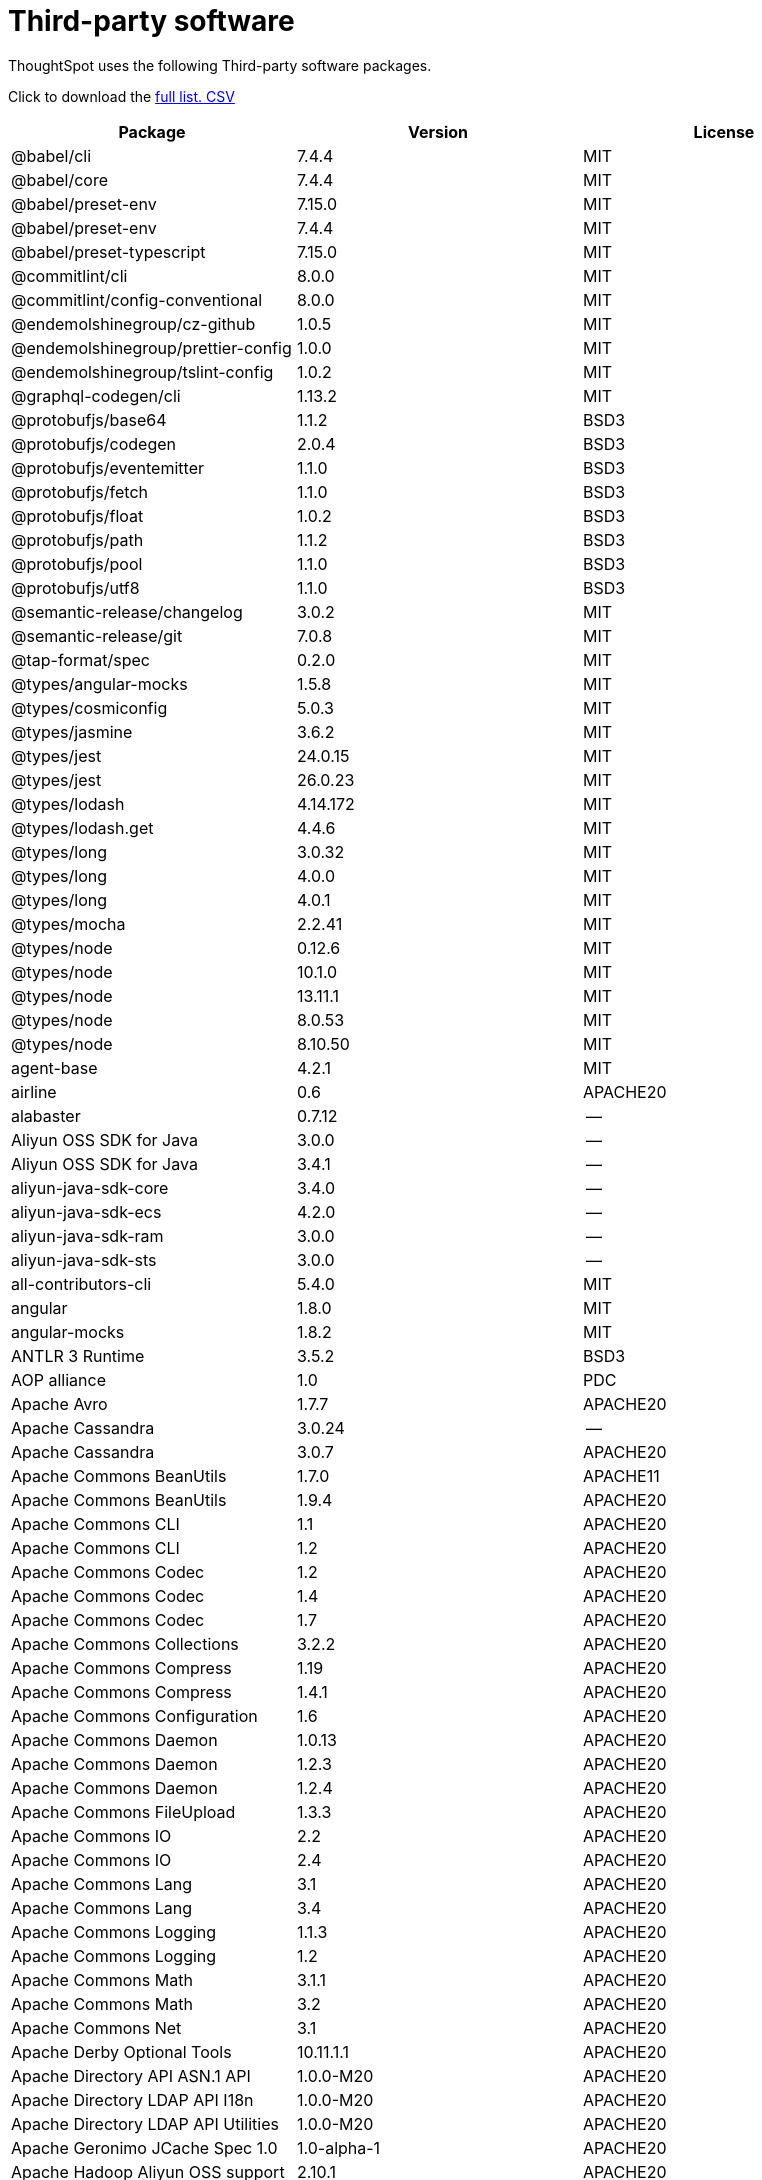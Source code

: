 = Third-party software
:last_updated: 09/013/2021
:linkattrs:
:experimental:

ThoughtSpot uses the following Third-party software packages.

Click to download the link:{attachmentsdir}/third-party.csv[full list.+++&nbsp;<span class="badge badge-pdf">CSV</span>+++]

[width="100%",options="header",cols="~,~,~]
|===
| Package | Version | License

| @babel/cli | 7.4.4 | MIT
| @babel/core | 7.4.4 | MIT
| @babel/preset-env | 7.15.0 | MIT
| @babel/preset-env | 7.4.4 | MIT
| @babel/preset-typescript | 7.15.0 | MIT
| @commitlint/cli | 8.0.0 | MIT
| @commitlint/config-conventional | 8.0.0 | MIT
| @endemolshinegroup/cz-github | 1.0.5 | MIT
| @endemolshinegroup/prettier-config | 1.0.0 | MIT
| @endemolshinegroup/tslint-config | 1.0.2 | MIT
| @graphql-codegen/cli | 1.13.2 | MIT
| @protobufjs/base64 | 1.1.2 | BSD3
| @protobufjs/codegen | 2.0.4 | BSD3
| @protobufjs/eventemitter | 1.1.0 | BSD3
| @protobufjs/fetch | 1.1.0 | BSD3
| @protobufjs/float | 1.0.2 | BSD3
| @protobufjs/path | 1.1.2 | BSD3
| @protobufjs/pool | 1.1.0 | BSD3
| @protobufjs/utf8 | 1.1.0 | BSD3
| @semantic-release/changelog | 3.0.2 | MIT
| @semantic-release/git | 7.0.8 | MIT
| @tap-format/spec | 0.2.0 | MIT
| @types/angular-mocks | 1.5.8 | MIT
| @types/cosmiconfig | 5.0.3 | MIT
| @types/jasmine | 3.6.2 | MIT
| @types/jest | 24.0.15 | MIT
| @types/jest | 26.0.23 | MIT
| @types/lodash | 4.14.172 | MIT
| @types/lodash.get | 4.4.6 | MIT
| @types/long | 3.0.32 | MIT
| @types/long | 4.0.0 | MIT
| @types/long | 4.0.1 | MIT
| @types/mocha | 2.2.41 | MIT
| @types/node | 0.12.6 | MIT
| @types/node | 10.1.0 | MIT
| @types/node | 13.11.1 | MIT
| @types/node | 8.0.53 | MIT
| @types/node | 8.10.50 | MIT
| agent-base | 4.2.1 | MIT
| airline | 0.6 | APACHE20
| alabaster | 0.7.12 | --
| Aliyun OSS SDK for Java | 3.0.0 | --
| Aliyun OSS SDK for Java | 3.4.1 | --
| aliyun-java-sdk-core | 3.4.0 | --
| aliyun-java-sdk-ecs | 4.2.0 | --
| aliyun-java-sdk-ram | 3.0.0 | --
| aliyun-java-sdk-sts | 3.0.0 | --
| all-contributors-cli | 5.4.0 | MIT
| angular | 1.8.0 | MIT
| angular-mocks | 1.8.2 | MIT
| ANTLR 3 Runtime | 3.5.2 | BSD3
| AOP alliance | 1.0 | PDC
| Apache Avro | 1.7.7 | APACHE20
| Apache Cassandra | 3.0.24 | --
| Apache Cassandra | 3.0.7 | APACHE20
| Apache Commons BeanUtils | 1.7.0 | APACHE11
| Apache Commons BeanUtils | 1.9.4 | APACHE20
| Apache Commons CLI | 1.1 | APACHE20
| Apache Commons CLI | 1.2 | APACHE20
| Apache Commons Codec | 1.2 | APACHE20
| Apache Commons Codec | 1.4 | APACHE20
| Apache Commons Codec | 1.7 | APACHE20
| Apache Commons Collections | 3.2.2 | APACHE20
| Apache Commons Compress | 1.19 | APACHE20
| Apache Commons Compress | 1.4.1 | APACHE20
| Apache Commons Configuration | 1.6 | APACHE20
| Apache Commons Daemon | 1.0.13 | APACHE20
| Apache Commons Daemon | 1.2.3 | APACHE20
| Apache Commons Daemon | 1.2.4 | APACHE20
| Apache Commons FileUpload | 1.3.3 | APACHE20
| Apache Commons IO | 2.2 | APACHE20
| Apache Commons IO | 2.4 | APACHE20
| Apache Commons Lang | 3.1 | APACHE20
| Apache Commons Lang | 3.4 | APACHE20
| Apache Commons Logging | 1.1.3 | APACHE20
| Apache Commons Logging | 1.2 | APACHE20
| Apache Commons Math | 3.1.1 | APACHE20
| Apache Commons Math | 3.2 | APACHE20
| Apache Commons Net | 3.1 | APACHE20
| Apache Derby Optional Tools | 10.11.1.1 | APACHE20
| Apache Directory API ASN.1 API | 1.0.0-M20 | APACHE20
| Apache Directory LDAP API I18n | 1.0.0-M20 | APACHE20
| Apache Directory LDAP API Utilities | 1.0.0-M20 | APACHE20
| Apache Geronimo JCache Spec 1.0 | 1.0-alpha-1 | APACHE20
| Apache Hadoop Aliyun OSS support | 2.10.1 | APACHE20
| Apache Hadoop Aliyun OSS support | 2.9.2 | APACHE20
| Apache Hadoop Amazon Web Services support | 2.10.1 | APACHE20
| Apache Hadoop Amazon Web Services support | 2.9.2 | APACHE20
| Apache Hadoop Annotations | 2.9.2 | APACHE20
| Apache Hadoop Ant Tasks | 2.9.2 | APACHE20
| Apache Hadoop Archive Logs | 2.9.2 | APACHE20
| Apache Hadoop Archives | 2.9.2 | APACHE20
| Apache Hadoop Auth | 2.10.1 | APACHE20
| Apache Hadoop Auth | 2.9.2 | APACHE20
| Apache Hadoop Azure Data Lake support | 2.9.2 | APACHE20
| Apache Hadoop Azure support | 2.10.1 | APACHE20
| Apache Hadoop Azure support | 2.9.2 | APACHE20
| Apache Hadoop Data Join | 2.9.2 | APACHE20
| Apache Hadoop Distributed Copy | 2.10.1 | APACHE20
| Apache Hadoop Distributed Copy | 2.9.2 | APACHE20
| Apache Hadoop Extras | 2.9.2 | APACHE20
| Apache Hadoop Gridmix | 2.10.1 | APACHE20
| Apache Hadoop Gridmix | 2.9.2 | APACHE20
| Apache Hadoop HDFS Client | 2.10.1 | APACHE20
| Apache Hadoop HDFS | 2.10.1 | APACHE20
| Apache Hadoop HDFS-NFS | 2.9.2 | APACHE20
| Apache Hadoop HDFS-RBF | 2.10.1 | APACHE20
| Apache Hadoop MapReduce Streaming | 2.9.2 | APACHE20
| Apache Hadoop NFS | 2.9.2 | APACHE20
| Apache Hadoop OpenStack support | 2.9.2 | APACHE20
| Apache Hadoop Resource Estimator Service | 2.9.2 | APACHE20
| Apache Hadoop Rumen | 2.10.1 | APACHE20
| Apache Hadoop Rumen | 2.9.2 | APACHE20
| Apache Hadoop Scheduler Load Simulator | 2.9.2 | APACHE20
| Apache Hadoop YARN API | 2.10.1 | APACHE20
| Apache Hadoop YARN ApplicationHistoryService | 2.10.1 | APACHE20
| Apache Hadoop YARN ApplicationHistoryService | 2.9.1 | APACHE20
| Apache Hadoop YARN Common | 2.10.1 | APACHE20
| Apache Hadoop YARN Registry | 2.10.1 | APACHE20
| Apache Hadoop YARN Registry | 2.9.2 | APACHE20
| Apache Hadoop YARN ResourceManager | 2.10.1 | APACHE20
| Apache Hadoop YARN Server Common | 2.10.1 | APACHE20
| Apache Hadoop YARN Web Proxy | 2.9.2 | APACHE20
| Apache HttpClient Cache | 4.5.6 | APACHE20
| Apache HttpClient Mime | 4.5.6 | APACHE20
| Apache HttpClient | 4.5.2 | APACHE20
| Apache HttpClient | 4.5.4 | APACHE20
| Apache HttpCore NIO | 4.4.9 | APACHE20
| Apache HttpCore | 4.4.4 | APACHE20
| Apache HttpCore | 4.4.9 | APACHE20
| Apache Log4j Commons Logging Bridge | 2.11.2 | APACHE20
| Apache Log4j | 1.2.17 | APACHE20
| Apache Standard Taglib Implementation | 1.2.5 | APACHE20
| Apache Standard Taglib Specification API | 1.2.5 | APACHE20
| Apache Thrift | 0.9.2 | APACHE20
| Apache Yetus - Audience Annotations | 0.5.0 | APACHE20
| Apache ZooKeeper - Server | 3.4.14 | APACHE20
| Apache ZooKeeper - Server | 3.4.6 | APACHE20
| ApacheCassandra | 2.2.2 | APACHE20
| ApacheDS I18n | 2.0.0-M15 | APACHE20
| ApacheDS Protocol Kerberos Codec | 2.0.0-M15 | APACHE20
| appdirs | 1.4.3 | MIT
| ASM Core | 3.2 | BSD3
| asm | 5.0.4 | BSD3
| assert | 1.4.1 | MIT
| async | 2.6.1 | MIT
| asynckit | 0.4.0 | MIT
| atomicwrites | 1.3.0 | MIT
| attrs | 19.3.0 | MIT
| AWS SDK for Java - Bundle | 1.11.199 | APACHE20
| AWS SDK for Java - Bundle | 1.11.271 | APACHE20
| axios | 0.21.1 | MIT
| axios-mock-adapter | 1.20.0 | MIT
| Azure Data Lake Store - Java client SDK | 2.2.3 | MIT
| Babel | 2.8.0 | BSD3
| babel-cli | 6.24.1 | MIT
| babel-cli | 6.26.0 | MIT
| babel-core | 6.26.3 | MIT
| babel-eslint | 10.0.1 | MIT
| babel-eslint | 8.2.6 | MIT
| babel-plugin-external-helpers | 6.22.0 | MIT
| babel-plugin-transform-es2015-arrow-functions | 6.22.0 | MIT
| babel-plugin-transform-es2015-block-scoping | 6.24.1 | MIT
| babel-plugin-transform-es2015-modules-commonjs | 6.26.2 | MIT
| babel-plugin-transform-es2015-template-literals | 6.22.0 | MIT
| babel-plugin-transform-object-rest-spread | 6.26.0 | MIT
| babel-preset-latest | 6.24.1 | MIT
| babelify | 7.3.0 | MIT
| balanced-match | 1.0.0 | MIT
| benchmark | 2.1.4 | MIT
| brace-expansion | 1.1.8 | MIT
| brfs | 1.4.3 | MIT
| browser-stdout | 1.3.0 | ISC
| browserify | 11.2.0 | MIT
| browserify | 13.3.0 | MIT
| browserify | 14.4.0 | MIT
| browserify | 14.5.0 | MIT
| browserify | 16.2.2 | MIT
| browserify | 16.2.3 | MIT
| browserify | 17.0.0 | MIT
| browserify-istanbul | 2.0.0 | MIT
| browserify-wrap | 1.0.2 | ISC
| bundle-collapser | 1.3.0 | MIT
| bundle-collapser | 1.4.0 | MIT
| Cassandra | 2.2.3 | APACHE20
| cassandra | 3.0-24 | --
| certifi | 2020.4.5.1 | MPL20
| chai | 3.5.0 | MIT
| chalk | 1.1.3 | MIT
| chalk | 2.4.2 | MIT
| chardet | 3.0.4 | LGPL30
| codeclimate-test-reporter | 0.5.0 | MIT
| codecov | 1.0.1 | MIT
| codecov | 3.0.4 | MIT
| commander | 2.1.0 | MIT
| commander | 2.9.0 | MIT
| commitizen | 3.0.7 | MIT
| Commons BeanUtils Core | 1.8.0 | APACHE20
| Commons Digester | 1.8 | APACHE20
| Commons Lang | 2.6 | APACHE20
| Commons Math | 2.1 | APACHE20
| Compress-LZF | 0.8.4 | APACHE20
| concat-map | 0.0.1 | MIT
| ConcurrentLinkedHashMap | 1.4 | APACHE20
| connect | 2.7.11 | --
| cosmiconfig | 5.1.0 | MIT
| coverage | 5.1 | APACHE20
| coveralls | 1.5.0 | MIT
| coveralls | 2.13.3 | BSD2
| cross-spawn | 4.0.2 | MIT
| Curator Client | 2.13.0 | APACHE20
| Curator Client | 2.7.1 | APACHE20
| Curator Framework | 2.13.0 | APACHE20
| Curator Framework | 2.7.1 | APACHE20
| Curator Recipes | 2.13.0 | APACHE20
| Curator Recipes | 2.7.1 | APACHE20
| Data Mapper for Jackson | 1.9.13 | APACHE20
| Data Mapper for Jackson | 1.9.2 | APACHE20
| debug | 2.6.0 | MIT
| debug | 3.2.6 | MIT
| delayed-stream | 1.0.0 | MIT
| dev-env-installer | 0.0.5 | APACHE20
| diff | 3.2.0 | BSD3
| Disruptor Framework | 3.0.1 | APACHE20
| distlib | 0.3.0 | --
| docopt | 0.6.2 | MIT
| docutils | 0.16 | --
| Eclipse Compiler for Java(TM) | 3.12.3 | EPL10
| Eclipse Compiler for Java(TM) | 3.24.0 | EPL20
| Eclipse ECJ | 4.4.2 | EPL10
| Ehcache | 3.3.1 | APACHE20
| escape-string-regexp | 1.0.5 | MIT
| escodegen | 1.9.0 | BSD2
| escodegen | 1.9.1 | BSD2
| escodegen | 2.0.0 | BSD2
| eslint | 3.19.0 | MIT
| eslint | 4.19.1 | MIT
| eslint | 5.16.0 | MIT
| eslint | 5.2.0 | MIT
| eslint | 5.3.0 | MIT
| eslint | 7.1.0 | MIT
| eslint-config-env | 5.0.0 | MIT
| eslint-config-hapi | 12.0.0 | MIT
| eslint-config-prettier | 3.6.0 | MIT
| eslint-config-prettier | 4.2.0 | MIT
| eslint-config-sanity | 0.140.0 | MIT
| eslint-plugin-hapi | 4.1.0 | MIT
| eslint-plugin-import | 2.13.0 | MIT
| eslint-plugin-import | 2.17.2 | MIT
| eslint-plugin-import-order-alphabetical | 0.0.2 | MIT
| eslint-plugin-jest | 21.18.0 | MIT
| eslint-plugin-node | 9.0.1 | MIT
| eslint-plugin-prettier | 3.0.1 | MIT
| espree | 3.5.4 | BSD2
| event-stream | 3.3.4 | MIT
| eventemitter2 | 5.0.1 | MIT
| exec-glob | 1.2.2 | MIT
| fake | 0.2.2 | --
| far | 0.0.7 | MIT
| filelock | 3.0.12 | --
| FindBugs-jsr305 | 3.0.0 | APACHE20
| FindBugs-jsr305 | 3.0.2 | APACHE20
| formidable | 1.1.1 | MIT
| fs.realpath | 1.0.0 | ISC
| fst | 2.50 | APACHE20
| gatsby | 2.18.18 | MIT
| gatsby-image | 2.2.37 | MIT
| gatsby-plugin-catch-links | 2.1.21 | MIT
| gatsby-plugin-ipfs | 2.0.2 | MIT
| gatsby-plugin-manifest | 2.2.34 | MIT
| gatsby-plugin-no-sourcemaps | 2.1.1 | MIT
| gatsby-plugin-offline | 3.0.30 | MIT
| gatsby-plugin-prefetch-google-fonts | 1.4.3 | MIT
| gatsby-plugin-react-helmet | 3.1.18 | MIT
| gatsby-plugin-root-import | 2.0.5 | MIT
| gatsby-plugin-sharp | 2.3.10 | MIT
| gatsby-plugin-styled-components | 3.1.16 | MIT
| gatsby-remark-autolink-headers | 2.1.22 | MIT
| gatsby-remark-prismjs | 3.3.29 | MIT
| gatsby-source-filesystem | 2.1.43 | MIT
| gatsby-transformer-remark | 2.6.45 | MIT
| gh-pages | 1.1.0 | MIT
| gh-pages | 1.2.0 | MIT
| gh-pages | 2.2.0 | MIT
| gh-pages | 3.0.0 | MIT
| git-raw-commits | 1.3.0 | MIT
| git-raw-commits | 1.3.6 | MIT
| git-raw-commits | 2.0.3 | MIT
| git-semver-tags | 1.2.3 | MIT
| git-semver-tags | 1.3.6 | MIT
| git-semver-tags | 4.0.0 | MIT
| glob | 7.1.1 | ISC
| glob | 7.1.2 | ISC
| Google Guice - Core Library | 3.0 | APACHE20
| Google Guice - Extensions - Servlet | 3.0 | APACHE20
| google-protobuf | 3.11.4 | BSD3
| google-protobuf | 3.5.0 | BSD3
| graceful-readlink | 1.0.1 | MIT
| growl | 1.9.2 | MIT
| Gson | 2.2.4 | APACHE20
| Guava: Google Core Libraries for Java | 11.0.2 | APACHE20
| Guava: Google Core Libraries for Java | 18.0 | APACHE20
| gulp | 4.0.0 | MIT
| gulp | 4.0.2 | MIT
| gulp-header | 1.8.9 | MIT
| gulp-header | 2.0.5 | MIT
| gulp-header | 2.0.9 | MIT
| gulp-if | 2.0.2 | MIT
| gulp-if | 3.0.0 | MIT
| gulp-sourcemaps | 2.6.1 | ISC
| gulp-sourcemaps | 2.6.4 | ISC
| gulp-sourcemaps | 2.6.5 | ISC
| gulp-uglify | 3.0.0 | MIT
| gulp-uglify | 3.0.2 | MIT
| hadoop | 2.9.2 | --
| Hamcrest Core | 1.3 | BSD3
| has-flag | 1.0.0 | MIT
| high-scale-lib | 1.0.6 | MIT
| HikariCP | 2.4.12 | APACHE20
| htrace-core4 | 4.1.0-incubating | APACHE20
| HttpClient | 3.1 | APACHE20
| husky | 0.14.3 | MIT
| husky | 2.2.0 | MIT
| husky | 3.0.0 | MIT
| idna | 2.9 | BSD3
| if-ver | 1.1.0 | MIT
| imagesize | 1.2.0 | MIT
| importlib-metadata | 1.6.0 | --
| importlib-resources | 1.5.0 | APACHE20
| in-publish | 2.0.0 | ISC
| inflight | 1.0.6 | ISC
| inherits | 2.0.3 | ISC
| is-node-modern | 1.0.0 | MIT
| istanbul | 0.4.5 | BSD3
| Jackson | 1.9.13 | APACHE20
| Jackson | 1.9.2 | APACHE20
| Jackson-annotations | 2.10.2 | APACHE20
| Jackson-annotations | 2.7.8 | APACHE20
| Jackson-annotations | 2.9.10 | APACHE20
| Jackson-core | 2.10.2 | APACHE20
| Jackson-core | 2.7.8 | APACHE20
| Jackson-core | 2.9.10 | APACHE20
| jackson-databind | 2.10.2 | APACHE20
| jackson-databind | 2.7.8 | APACHE20
| jackson-databind | 2.9.10.6 | APACHE20
| jasmine | 3.6.3 | MIT
| jasmine | 3.9.0 | MIT
| Java Agent for Memory Measurements | 0.3.0 | APACHE20
| Java Native Access | 4.2.2 | APACHE20, LGPL21
| Java Servlet API | 3.0.1 | CDDL10, CECILL10
| java-util | 1.9.0 | APACHE20
| java-xmlbuilder | 0.4 | APACHE20
| JavaBeans(TM) Activation Framework | 1.1 | CDDL10, CECILL10
| JavaServer Pages(TM) API | 2.1 | APACHE20, CDDL11, GPL20
| JavaServlet(TM) Specification | 2.5 | GPL20
| javax.inject | 1 | APACHE20
| JAX-RS provider for JSON content type | 1.9.13 | APACHE20, LGPL21
| jaxb-api | 2.2.2 | CDDL11, GPL20CE
| jBCrypt | 0.3m | BSD3, ISC
| JCIP Annotations under Apache License | 1.0-1 | APACHE20
| JCL 1.2 implemented over SLF4J | 1.7.7 | MIT
| JDOM | 1.1 | JDOM
| JeroMQ | 0.3.5 | LGPL30, LGPL30ONLY
| jersey-client | 1.9 | CDDL11, GPL20CE
| jersey-core | 1.9 | CDDL11, GPL20CE
| jersey-guice | 1.9 | CCBY30, CDDL11, GPL20CE
| jersey-json | 1.9 | CDDL11, GPL20CE
| jersey-server | 1.9 | CDDL11, GPL20CE
| jest | 23.4.2 | MIT
| jest | 24.8.0 | MIT
| jest | 26.6.3 | MIT
| jest-extended | 0.8.1 | MIT
| JetS3t | 0.9.0 | APACHE20
| Jettison | 1.1 | APACHE20
| Jetty Server | 6.1.26 | APACHE20, EPL10
| Jetty SSLEngine | 6.1.26 | APACHE20
| Jetty Utilities | 6.1.26 | APACHE20, EPL10
| Jinja2 | 2.11.2 | BSD3
| JLine | 0.9.94 | BSD3
| Joda-Time | 2.4 | APACHE20
| JSch | 0.1.54 | BSD3
| JSch | 0.1.55 | BSD3
| jsdoc | 3.5.5 | APACHE20
| jsdoc | 3.6.3 | APACHE20
| jsdoc | 3.6.4 | APACHE20
| jsdoc | 3.6.7 | APACHE20
| JSON in Java | 20170516 | JSON
| JSON Small and Fast Parser | 1.3.1 | APACHE20
| json-io | 2.5.1 | APACHE20
| JSON.simple | 1.1 | APACHE20
| json3 | 3.3.2 | MIT
| JSONStream | 1.3.3 | APACHE20, MIT
| JUL to SLF4J bridge | 1.7.21 | MIT
| JUL to SLF4J bridge | 1.7.25 | MIT
| JUL to SLF4J bridge | 1.7.5 | MIT
| JUnit | 4.11 | CPAL10, CPL10
| JVM Integration for Metrics | 3.1.0 | APACHE20
| karma | 1.7.0 | MIT
| karma | 2.0.5 | MIT
| karma | 4.4.1 | MIT
| karma-browserify | 5.3.0 | MIT
| karma-chrome-launcher | 2.1.1 | MIT
| karma-chrome-launcher | 2.2.0 | MIT
| karma-cli | 2.0.0 | MIT
| karma-firefox-launcher | 1.0.1 | MIT
| karma-jasmine | 2.0.1 | MIT
| karma-mocha | 1.3.0 | MIT
| karma-mocha-own-reporter | 1.1.2 | MIT
| karma-mocha-reporter | 2.2.5 | MIT
| karma-phantomjs-launcher | 1.0.4 | MIT
| karma-typescript | 4.1.1 | MIT
| leaked-handles | 5.2.0 | MIT
| leveldbjni-all | 1.8 | BSD3
| lint-staged | 7.2.0 | MIT
| lint-staged | 8.1.6 | MIT
| lint-staged | 9.2.0 | MIT
| lodash | 4.17.20 | MIT
| lodash | 4.17.21 | APACHE20, MIT
| lodash._baseassign | 3.2.0 | MIT
| lodash._basecopy | 3.0.1 | MIT
| lodash._basecreate | 3.0.3 | MIT
| lodash._getnative | 3.9.1 | MIT
| lodash._isiterateecall | 3.0.9 | MIT
| lodash.create | 3.1.1 | MIT
| lodash.get | 4.4.2 | MIT
| lodash.isarguments | 3.1.0 | MIT
| lodash.isarray | 3.0.4 | MIT
| lodash.keys | 3.1.2 | MIT
| Log4j Implemented Over SLF4J | 1.7.7 | APACHE20
| Logback Classic Module | 1.0.13 | EPL10, LGPL21, LGPL30
| Logback Classic Module | 1.1.3 | EPL10, LGPL21, LGPL30
| Logback Classic Module | 1.1.8 | EPL10, LGPL21, LGPL30
| Logback Classic Module | 1.2.1 | EPL10, LGPL21, LGPL30
| Logback Core Module | 1.0.13 | EPL10, LGPL21, LGPL30
| Logback Core Module | 1.1.3 | EPL10, LGPL21, LGPL30
| Logback Core Module | 1.1.8 | EPL10, LGPL21, LGPL30
| Logback Core Module | 1.2.1 | EPL10, LGPL21, LGPL30
| loglevel | 1.7.1 | MIT
| long | 4.0.0 | APACHE20
| LZ4 and xxHash | 1.3.0 | APACHE20
| make-error | 1.3.5 | ISC
| MarkupSafe | 1.1.1 | BSD3
| Metrics Core | 3.0.1 | APACHE20
| Metrics Core | 3.1.0 | APACHE20
| Metrics Integration for Logback | 3.1.0 | APACHE20
| metrics reporter config base | 3.0.0 | APACHE20
| metrics reporter config 3.x | 3.0.0 | APACHE20
| Microsoft Azure SDK for Key Vault Core | 0.8.0 | APACHE20
| Microsoft Azure SDK for Key Vault Core | 1.0.0 | MIT
| Microsoft Azure Storage Client SDK | 5.4.0 | APACHE20
| Microsoft Azure Storage Client SDK | 7.0.1 | APACHE20
| Microsoft JDBC Driver for SQL Server | 6.2.1.jre7 | MIT
| mime-types | 2.1.17 | MIT
| minimatch | 3.0.4 | ISC
| minimist | 0.0.8 | MIT
| minimist | 1.2.0 | MIT
| minimist | 1.2.5 | MIT
| minipass | 3.0.0 | ISC
| mkdirp | 0.5.1 | MIT
| mocha | 3.2.0 | MIT
| mocha | 3.4.2 | MIT
| mocha | 3.5.3 | MIT
| mocha | 5.1.1 | MIT
| mocha | 5.2.0 | MIT
| mocha | 8.2.1 | MIT
| mocha-junit-reporter | 1.18.0 | MIT
| mocha-qunit-ui | 0.1.3 | MIT
| mocha-sugar-free | 1.3.1 | MIT
| mock | 2.0.0 | --
| Mockito | 1.8.5 | MIT
| more-itertools | 8.2.0 | MIT
| ms | 0.7.2 | MIT
| Netty | 3.10.6.Final | APACHE20
| Netty | 3.6.2.Final | APACHE20
| Netty | 3.7.0.Final | APACHE20
| Netty/All-in-One | 4.0.23.Final | APACHE20
| Netty/All-in-One | 4.0.44.Final | APACHE20
| Netty/All-in-One | 4.1.50.Final | APACHE20
| Netty/Buffer | 4.1.17.Final | APACHE20
| Netty/Codec | 4.1.17.Final | APACHE20
| Netty/Codec/HTTP | 4.1.17.Final | APACHE20
| Netty/Common | 4.1.17.Final | APACHE20
| Netty/Handler | 4.1.17.Final | APACHE20
| Netty/Resolver | 4.1.17.Final | APACHE20
| Netty/Transport | 4.1.17.Final | APACHE20
| nginx | 1.18.0 | --
| Nimbus JOSE+JWT | 4.41.1 | APACHE20
| Nimbus JOSE+JWT | 7.9 | APACHE20
| node-int64 | 0.3.3 | MIT
| nodeunit | 0.8.8 | MIT
| nyc | 10.0.0 | ISC
| nyc | 13.1.0 | ISC
| nyc | 15.0.0 | ISC
| nyc | 15.0.1 | ISC
| obake | 0.1.2 | MIT
| OHC core - Java8 optimization | 0.4.3 | APACHE20
| OHC core | 0.4.3 | APACHE20
| ojAlgo | 43.0 | MIT
| OkHttp | 2.7.5 | APACHE20
| Okio | 1.6.0 | APACHE20
| Old JAXB Runtime | 2.2.3-1 | CDDL11, GPL20CE
| once | 1.4.0 | ISC
| openjdk | 1.8.0-282 | --
| packaging | 20.3 | --
| pako | 1.0.5 | MIT, ZLIB
| ParaNamer Core | 2.3 | BSD3
| path-is-absolute | 1.0.1 | MIT
| pathlib2 | 2.3.5 | MIT
| pbr | 5.4.5 | --
| phantomjs-prebuilt | 2.1.14 | APACHE20
| phantomjs-prebuilt | 2.1.16 | APACHE20
| pkgfiles | 2.3.2 | MIT
| pluggy | 0.13.1 | MIT
| pre-commit | 1.1.3 | MIT
| pre-commit | 1.2.2 | MIT
| prettier | 1.14.0 | MIT
| prettier | 1.16.1 | MIT
| prettier | 1.16.4 | MIT
| prettier | 1.17.0 | MIT
| prismjs | 1.18.0 | MIT
| protobufjs | 6.8.3 | BSD3
| Protocol Buffers [Core] | 2.5.0 | BSD3
| Protocol Buffers [Core] | 3.5.0 | BSD2
| proxy-agent | 3.0.3 | MIT
| pundle-dev | 1.1.11 | MIT
| punycode | 2.1.0 | MIT
| py | 1.8.1 | MIT
| pyasn1 | 0.4.4 | BSD3
| Pygments | 2.6.1 | BSD3
| pyparsing | 2.4.7 | MIT
| pytest | 3.8.0 | MIT
| pytest-cov | 2.6.0 | MIT
| pytz | 2019.3 | MIT
| q | 1.0.1 | MIT
| raw-body | 2.3.3 | MIT
| react-dom | 16.12.0 | MIT
| react-helmet | 5.2.1 | MIT
| rebass | 4.0.7 | MIT
| reflect-metadata | 0.1.12 | APACHE20
| reflect-metadata | 0.1.13 | APACHE20
| REngine | 1.7-3 | LGPL30
| request | 2.76.0 | APACHE20
| request | 2.87.0 | APACHE20
| requests | 2.23.0 | APACHE20
| require-uncached | 1.0.3 | MIT
| rimraf | 2.6.1 | ISC
| rimraf | 2.6.2 | ISC
| rimraf | 2.6.3 | ISC
| rollup | 0.41.6 | MIT
| rollup | 1.1.2 | MIT
| rollup-plugin-babel | 2.7.1 | MIT
| rollup-plugin-node-resolve | 2.1.1 | MIT
| Rserve | 1.7-3 | LGPL30
| semantic-release | 15.13.3 | MIT
| semver | 5.7.1 | ISC
| sigar | 1.6.4 | APACHE20
| simple-socks | 0.3.0 | MIT
| sinon | 2.0.0-pre.3 | BSD3
| sinon-chai | 2.8.0 | BSD2, WTFPL
| six | 1.14.0 | MIT
| SLF4J API Module | 1.6.1 | MIT
| SLF4J API Module | 1.6.6 | MIT
| SLF4J API Module | 1.7.21 | MIT
| SLF4J API Module | 1.7.25 | MIT
| SLF4J API Module | 1.7.5 | MIT
| SLF4J API Module | 1.7.7 | MIT
| SLF4J LOG4J-12 Binding | 1.6.1 | MIT
| SLF4J LOG4J-12 Binding | 1.7.25 | MIT
| SnakeYAML | 1.11 | APACHE20
| snappy-java | 1.0.5 | APACHE20
| snappy-java | 1.1.1.7 | APACHE20
| snowballstemmer | 2.0.0 | BSD3
| socks | 2.3.2 | MIT
| socksv5 | 0.0.6 | MIT
| sorcery | 0.10.0 | MIT
| Sphinx | 1.8.0 | BSD3
| sphinxcontrib-websupport | 1.2.1 | BSD3
| SpotBugs Annotations | 3.1.9 | LGPL21, LGPL21LATER
| standard | 10.0.2 | MIT
| standard | 10.0.3 | MIT
| Stax2 API | 3.1.4 | BSD3
| stream-lib | 2.5.2 | APACHE20
| Streaming API for XML | 1.0-2 | CDDL10, CECILL10, LGPL30
| StringTemplate 4 | 4.0.8 | BSD3
| styled-components | 4.4.1 | MIT
| supports-color | 3.1.2 | MIT
| symbol-observable | 1.2.0 | MIT
| tap | 13.1.2 | ISC
| tap | 14.10.2 | ISC
| tap | 14.6.4 | ISC
| tape | 4.10.2 | MIT
| tape | 4.2.1 | MIT
| tape | 4.8.0 | MIT
| tape | 4.9.0 | MIT
| tape | 4.9.2 | MIT
| tape | 5.0.1 | MIT
| testling | 1.7.1 | MIT
| Thrift Server implementation backed by LMAX Disruptor | 0.3.7 | APACHE20
| tmp | 0.0.33 | MIT
| tmp | 0.2.1 | MIT
| tomcat | 9.0.41 | --
| tomcat-annotations-api | 8.5.61 | --
| tomcat-annotations-api | 9.0.44 | --
| tomcat-api | 8.5.61 | --
| tomcat-api | 9.0.44 | --
| tomcat-catalina | 8.5.61 | APACHE20
| tomcat-catalina | 9.0.44 | APACHE20
| tomcat-catalina-ant | 8.5.61 | --
| tomcat-catalina-ant | 9.0.44 | --
| tomcat-catalina-ha | 8.5.61 | --
| tomcat-catalina-ha | 9.0.44 | --
| tomcat-coyote | 8.5.61 | APACHE20
| tomcat-coyote | 9.0.44 | APACHE20
| tomcat-dbcp | 8.5.61 | --
| tomcat-dbcp | 9.0.44 | --
| tomcat-el-api | 8.5.61 | --
| tomcat-el-api | 9.0.44 | --
| tomcat-i18n-es | 8.5.61 | APACHE20
| tomcat-i18n-es | 9.0.44 | --
| tomcat-i18n-fr | 8.5.61 | --
| tomcat-i18n-fr | 9.0.44 | --
| tomcat-i18n-ja | 8.5.61 | --
| tomcat-i18n-ja | 9.0.44 | --
| tomcat-i18n-ru | 8.5.61 | APACHE20
| tomcat-i18n-ru | 9.0.44 | APACHE20
| tomcat-jasper | 8.5.61 | APACHE20
| tomcat-jasper | 9.0.44 | --
| tomcat-jasper-el | 8.5.61 | --
| tomcat-jasper-el | 9.0.44 | --
| tomcat-jaspic-api | 8.5.61 | APACHE20
| tomcat-jaspic-api | 9.0.44 | --
| tomcat-jdbc | 8.5.61 | APACHE20
| tomcat-jdbc | 9.0.44 | --
| tomcat-jni | 8.5.61 | APACHE20
| tomcat-jni | 9.0.44 | --
| tomcat-jsp-api | 8.5.61 | APACHE20
| tomcat-jsp-api | 9.0.44 | --
| tomcat-juli | 8.5.61 | --
| tomcat-juli | 9.0.44 | --
| tomcat-servlet-api | 8.5.61 | APACHE20, CDDL10
| tomcat-servlet-api | 9.0.44 | --
| tomcat-storeconfig | 8.5.61 | --
| tomcat-storeconfig | 9.0.44 | --
| tomcat-tribes | 8.5.61 | --
| tomcat-tribes | 9.0.44 | --
| tomcat-util | 8.5.61 | --
| tomcat-util | 9.0.44 | --
| tomcat-util-scan | 8.5.61 | APACHE20
| tomcat-util-scan | 9.0.44 | APACHE20
| tomcat-websocket | 8.5.61 | APACHE20
| tomcat-websocket | 9.0.44 | APACHE20
| tomcat-websocket-api | 8.5.61 | APACHE20
| tomcat-websocket-api | 9.0.44 | APACHE20
| toml | 0.10.0 | MIT
| tox | 3.3.0 | MIT
| ts-jest | 24.0.2 | MIT
| ts-jest | 26.5.0 | MIT
| ts-node | 8.10.2 | MIT
| ts-node | 8.3.0 | MIT
| tsickle | 0.2.0 | MIT
| tslib | 1.10.0 | APACHE20
| tslib | 2.3.1 | 0BSD
| tslint | 4.0.2 | APACHE20
| tslint | 5.10.0 | APACHE20
| tslint | 5.13.1 | APACHE20
| tslint | 5.8.0 | APACHE20
| tslint | 6.1.3 | APACHE20
| tslint-config-prettier | 1.18.0 | MIT
| tslint-eslint-rules | 5.4.0 | MIT
| tslint-junit-formatter | 5.1.0 | MIT
| typedoc | 0.14.2 | APACHE20
| typescript | 2.1.4 | APACHE20
| typescript | 2.4.1 | APACHE20
| typescript | 2.6.1 | APACHE20
| typescript | 2.8.1 | APACHE20
| typescript | 2.8.3 | APACHE20
| typescript | 3.1.3 | APACHE20
| typescript | 3.8.3 | APACHE20
| typescript | 3.9.2 | APACHE20
| typescript | 3.9.7 | APACHE20
| typescript | 3.9.9 | APACHE20
| typescript-pundle | 1.0.1 | MIT
| uglify-js | 2.5.0 | BSD2
| uglify-js | 2.8.29 | BSD2
| uglify-js | 3.14.1 | BSD2
| uglify-js | 3.4.6 | BSD2
| underscore | 1.8.3 | MIT
| urllib3 | 1.24.2 | MIT
| v8-coverage | 1.0.7 | ISC
| vinyl-buffer | 1.0.1 | MIT
| vinyl-source-stream | 2.0.0 | MIT
| virtualenv | 20.0.18 | MIT
| watchify | 3.11.0 | MIT
| watchify | 3.9.0 | MIT
| Woodstox | 5.0.3 | APACHE20
| wrappy | 1.0.2 | ISC
| ws | 6.1.0 | MIT
| Xerces2-j | 2.12.0 | APACHE20
| Xerces2-j | 2.9.1 | APACHE20
| XML Commons External Components XML APIs | 1.3.04 | APACHE20
| XML Commons External Components XML APIs | 1.4.01 | APACHE20, W3C
| Xml Compatibility extensions for Jackson | 1.9.13 | APACHE20, LGPL21
| xmlenc Library | 0.52 | BSD3
| XZ for Java | 1.0 | PDC
| zipp | 3.1.0 | --
| zookeeper | 3.4.6 | --
| ZT Zip | 1.13 | APACHE20
|===
